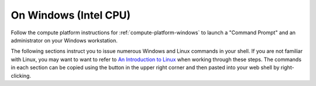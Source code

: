 .. _matthew-windows:

On Windows (Intel CPU)
^^^^^^^^^^^^^^^^^^^^^^

Follow the compute platform instructions for :ref:`compute-platform-windows`
to launch a "Command Prompt" and an administrator on your Windows workstation.
  
The following sections instruct you to issue numerous Windows and Linux commands in your shell.
If you are not familiar with Linux, you may want to want to refer to
`An Introduction to Linux <https://cvw.cac.cornell.edu/Linux>`_ when working through these steps.
The commands in each section can be copied using the button in the upper right corner
and then pasted into your web shell by right-clicking.

.. dropdown:: Instructions

  .. dropdown:: Define Environment Variables
    
    We will be using some environment variables throughout this exercise to
    make sure that we refer to the same resource names and file paths wherever they are used.
    The first variable you need to define will specify the location of the "working directory" for the data and run folders.
    The example command below specifies that the working directory is the home directory of a hypothetical username "exercise".
    You will need to enter a command similar to this that either specifies *your* user account name instead of "exercise",
    or changes the path entirely to use a different location on your computer::

        set WORKING_DIR=C:\Users\exercise

    Now you can copy and paste the definitions below into your shell to define the other variables before proceeding::

        set WRF_IMAGE=ncar/iwrf:latest
        set METPLUS_IMAGE=ncar/iwrf-metplus:latest
        set WRF_DIR=%WORKING_DIR%\wrf\20161006_00
        set METPLUS_DIR=%WORKING_DIR%\metplus_out
        set WRF_CONFIG_DIR=%WORKING_DIR%\i-wrf-main\use_cases\Hurricane_Matthew\WRF
        set METPLUS_CONFIG_DIR=%WORKING_DIR%\i-wrf-main\use_cases\Hurricane_Matthew\METplus
        set PLOT_SCRIPT_DIR=%WORKING_DIR%\i-wrf-main\use_cases\Hurricane_Matthew\Visualization
        set OBS_DATA_VOL=matthew-input-obs

    Any time you open a new shell on your instance, you will need to perform this action
    to redefine the variables before executing the commands that follow.

  .. dropdown:: Create the WRF and METplus Run Folders

    The simulation is performed using a script that expects to run in a folder where it can create result files.
    The first command below creates a folder (named "wrf") under the user's home directory,
    and a sub-folder within "wrf" to hold the output of this simulation.
    The subfolder is named "20161006_00", which is the beginning date and time of the simulation.
    Similarly, a run folder named "metplus_out" must be created for the METplus process to use::

        mkdir %WRF_DIR%
        mkdir %METPLUS_DIR%

  .. dropdown:: Download Configuration Files

    Both WRF and METplus require some configuration files to direct their behavior,
    and those must be downloaded from GitHub:

    * In a browser, visit the `I-WRF GitHub repository <https://github.com/NCAR/i-wrf>`_.
    * Expand the green button ``<> Code`` button, and select Download ZIP.
    * After the ZIP file has been downloaded, open it and extract its contents to the working directory you have selected as a folder named "i-wrf-main" (the default).  Be careful not to include two levels of "i-wrf-main" folders in the path!

    Now, some of the configuration files must be copied into the WRF run folder.
    These commands perform the necessary operations::

        copy /y %WRF_CONFIG_DIR%\namelist.* %WRF_DIR%
        copy /y %WRF_CONFIG_DIR%\vars_io.txt %WRF_DIR%
        copy /y %WRF_CONFIG_DIR%\run.sh %WRF_DIR%

  .. dropdown:: Install Docker

    As mentioned above, the WRF and METplus software are provided as Docker images that will run as a
    `"container" <https://docs.docker.com/guides/docker-concepts/the-basics/what-is-a-container/>`_
    on your cloud instance.
    To run a Docker container, you must first install the Docker Engine on your instance.
    You can then "pull" (download) the WRF and METplus images that will be run as containers.

    .. dropdown:: Install Docker Desktop

      In order to install Docker on your Windows computer, one or more Windows services must be enabled
      (these services allow virtualization and running of containers).
      The `process for performing this setup and installation <https://learn.microsoft.com/en-us/virtualization/windowscontainers/quick-start/set-up-environment>`_
      is outlined below.
      During the setup process your computer may reboot one or more times,
      so be sure to save all work and close your other applications before beginning the setup.

      To install Docker and enable the required components on Windows 10/11,
      you will install the Docker Desktop for Windows application by following these steps:

      * In a web browser, visit `Install Docker Desktop on Windows <https://docs.docker.com/desktop/install/windows-install/>`_.
      * Click on ``Docker Desktop for Windows - x86_64`` to download the installer.
      * Run the installer file "Docker Desktop Installer.exe", which will require a system restart.
      * Leave the "Use WSL 2 instead of Hyper-V" option checked in the dialog that appears.
      * After the installation is complete, use the Start menu to find and run Docker Desktop, then agree to the terms and complete the other steps in the "first use" wizard.

      The Docker Desktop app should now show a green "Engine running" status in the lower left corner.
      If your engine isn't running or you encounter any other issues,
      visit the `Troubleshoot Docker Desktop page <https://docs.docker.com/desktop/troubleshoot/overview/>`_.

  .. dropdown:: Get the WRF and METplus Docker Images and the Observed Weather Data

    Once Docker is running, you must pull the correct versions of the WRF and METplus images onto your instance.
    Open a Command Prompt shell as done before, execute the commands to define the environment variables, and then issue these commands::

        docker pull %WRF_IMAGE%
        docker pull %METPLUS_IMAGE%

    METplus is run to perform verification of the results of the WRF simulation using
    observations gathered during Hurricane Matthew.
    We download that data by pulling a Docker volume on which the data resides,
    then creating a container from that volume,
    and then referencing that volume when we run the METplus Docker container.
    The commands to pull the volume and create a container for it are::

        docker pull ncar/iwrf-data:%OBS_DATA_VOL%.docker
        docker create --name %OBS_DATA_VOL% ncar/iwrf-data:%OBS_DATA_VOL%.docker

  .. dropdown:: Download Data for WRF

    To run WRF on the Hurricane Matthew data, you need to have
    three data sets to support the computation.
    The commands in this section download archive files containing that data,
    then uncompress the archives into folders.
    The geographic data is large and takes several minutes to acquire,
    while the other two data sets are smaller and are downloaded directly into the WRF run folder,
    rather than the main working directory.

    The steps to process each data set are the same:

    * Visit the data set's URL in a web browser, which will download the .tar.gz file.
    * Unzip the .tar.gz file contents into the destination folder.
    * Remove the downloaded .tar.gz file.

    Begin by download all of the data sets in this table:

   
    +-------------------+----------------------------------------------------------------------------+---------------+
    | Data Set          | URL                                                                        | Destination   |
    +===================+============================================================================+===============+
    | Terrain           | https://www2.mmm.ucar.edu/wrf/src/wps_files/geog_high_res_mandatory.tar.gz | %WORKING_DIR% |
    +-------------------+----------------------------------------------------------------------------+---------------+
    | Case study        | https://www2.mmm.ucar.edu/wrf/TUTORIAL_DATA/matthew_1deg.tar.gz            | %WRF_DIR%     |
    +-------------------+----------------------------------------------------------------------------+---------------+
    | Sea Surface Temps | https://www2.mmm.ucar.edu/wrf/TUTORIAL_DATA/matthew_sst.tar.gz             | %WRF_DIR%     |
    +-------------------+----------------------------------------------------------------------------+---------------+

    Now, in your command prompt window, change directory ("cd") to the folder where those files were downloaded.
    Then, copy/paste the commands below to unzip the data and delete the downloaded files::

        tar -xzf geog_high_res_mandatory.tar.gz -C %WORKING_DIR%
        del geog_high_res_mandatory.tar.gz

        tar -xzf matthew_1deg.tar.gz -C %WRF_DIR%
        del -f matthew_1deg.tar.gz

        tar -xzf matthew_sst.tar.gz -C %WRF_DIR%
        del -f matthew_sst.tar.gz

  .. dropdown:: Run WRF

    With everything in place, you are now ready to run the Docker container that will perform the simulation.
    The downloaded script runs inside the container, prints lots of status information,
    and creates output files in the run folder you created.
    Execute this command to run the simulation in your shell::

        docker run --shm-size 14G -it ^
          -v %WORKING_DIR%:/home/wrfuser/terrestrial_data ^
          -v %WRF_DIR%:/tmp/hurricane_matthew ^
          %WRF_IMAGE% /tmp/hurricane_matthew/run.sh

    The command has numerous arguments and options, which do the following:

    * ``docker run`` creates the container if needed and then runs it.
    * ``--shm-size 14G -it`` tells the command how much shared memory to use, and to run interactively in the shell.
    * The ``-v`` options map folders in your cloud instance to paths within the container.
    * ``ncar/iwrf:latest`` is the Docker image to use when creating the container.
    * ``/tmp/hurricane_matthew/run.sh`` is the location within the container of the script that it runs.

    The simulation initially prints lots of information while initializing things, then settles in to the computation.
    The provided configuration simulates 48 hours of weather and should take less than 30 minutes to finish,
    depending on your CPU's number of cores and clock speed.
    Once completed, you can view the end of an output file to confirm that it succeeded::

        powershell -command "& {Get-Content %WRF_DIR%\rsl.out.0000 | Select-Object -last 10}"

    The output should look something like this::

        Timing for main: time 2016-10-07_23:50:00 on domain 1: 0.25548 elapsed seconds
        Timing for main: time 2016-10-07_23:52:30 on domain 1: 0.25495 elapsed seconds
        Timing for main: time 2016-10-07_23:55:00 on domain 1: 0.25066 elapsed seconds
        Timing for main: time 2016-10-07_23:57:30 on domain 1: 0.25231 elapsed seconds
        Timing for main: time 2016-10-08_00:00:00 on domain 1: 0.25795 elapsed seconds
        Timing for Writing wrfout_d01_2016-10-08_00:00:00 for domain 1: 0.68666 elapsed seconds
        Timing for Writing wrfout_zlev_d01_2016-10-08_00:00:00 for domain 1: 0.47411 elapsed seconds
        Timing for Writing wrfout_plev_d01_2016-10-08_00:00:00 for domain 1: 0.47619 elapsed seconds
        Timing for Writing restart for domain 1: 1.54598 elapsed seconds
        d01 2016-10-08_00:00:00 wrf: SUCCESS COMPLETE WRF

  .. dropdown:: Run METplus

    After the WRF simulation has finished, you can run the METplus verification to compare the simulated results
    to the actual weather observations during the hurricane.
    The verification takes about five minutes to complete.
    We use command line options to tell the METplus container several things,
    including where the observed data is located,
    where the METplus configuration can be found,
    where the plotting scripts can be found,
    where the WRF output data is located,
    and where it should create its output files::

        docker run --rm -it ^
          --volumes-from %OBS_DATA_VOL% ^
          -v %METPLUS_CONFIG_DIR%:/config ^
          -v %PLOT_SCRIPT_DIR%:/plot_scripts ^
          -v %WORKING_DIR%\wrf:/data/input/wrf ^
          -v %METPLUS_DIR%:/data/output %METPLUS_IMAGE% ^
          /metplus/METplus/ush/run_metplus.py /config/PointStat_matthew.conf

    Progress information is displayed while the verification is performed.
    **WARNING** log messages are expected because observations files are not available for every valid time and METplus is
    configured to allow some missing inputs. An **ERROR** log message indicates that something went wrong.
    METplus first converts the observation data files to a format that the MET tools can read using the MADIS2NC wrapper.
    Point-Stat is run to generate statistics comparing METAR observations to surface-level model fields and
    RAOB observations to "upper air" fields.
    METplus will print its completion status when the processing finishes.

    The results of the METplus verification can be found in ``%WORKING_DIR%\metplus_out\point_stat``.
    These files contain tabular output that can be viewed in a text editor. Turn off word wrapping for better viewing.
    Refer to the MET User's Guide for more information about the
    `Point-Stat output <https://met.readthedocs.io/en/latest/Users_Guide/point-stat.html#point-stat-output>`_.
    In the near future, this exercise will be extended to include instructions to visualize the results.
